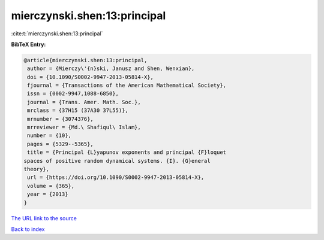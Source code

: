 mierczynski.shen:13:principal
=============================

:cite:t:`mierczynski.shen:13:principal`

**BibTeX Entry:**

.. code-block:: bibtex

   @article{mierczynski.shen:13:principal,
    author = {Mierczy\'{n}ski, Janusz and Shen, Wenxian},
    doi = {10.1090/S0002-9947-2013-05814-X},
    fjournal = {Transactions of the American Mathematical Society},
    issn = {0002-9947,1088-6850},
    journal = {Trans. Amer. Math. Soc.},
    mrclass = {37H15 (37A30 37L55)},
    mrnumber = {3074376},
    mrreviewer = {Md.\ Shafiqul\ Islam},
    number = {10},
    pages = {5329--5365},
    title = {Principal {L}yapunov exponents and principal {F}loquet
   spaces of positive random dynamical systems. {I}. {G}eneral
   theory},
    url = {https://doi.org/10.1090/S0002-9947-2013-05814-X},
    volume = {365},
    year = {2013}
   }

`The URL link to the source <ttps://doi.org/10.1090/S0002-9947-2013-05814-X}>`__


`Back to index <../By-Cite-Keys.html>`__
